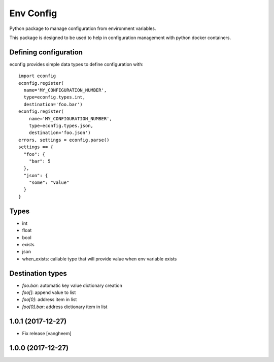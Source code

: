 Env Config
==========

Python package to manage configuration from environment variables.

This package is designed to be used to help in configuration management with
python docker containers.


Defining configuration
----------------------

econfig provides simple data types to define configuration with::

    import econfig
    econfig.register(
      name='MY_CONFIGURATION_NUMBER',
      type=econfig.types.int,
      destination='foo.bar')
    econfig.register(
        name='MY_CONFIGURATION_NUMBER',
        type=econfig.types.json,
        destination='foo.json')
    errors, settings = econfig.parse()
    settings == {
      "foo": {
        "bar": 5
      },
      "json": {
        "some": "value"
      }
    }


Types
-----

- int
- float
- bool
- exists
- json
- when_exists: callable type that will provide value when env variable exists


Destination types
-----------------

- `foo.bar`: automatic key value dictionary creation
- `foo[]`: append value to list
- `foo[0]`: address item in list
- `foo[0].bar`: address dictionary item in list

1.0.1 (2017-12-27)
------------------

- Fix release
  [vangheem]


1.0.0 (2017-12-27)
------------------


